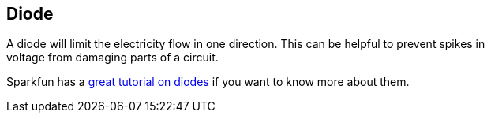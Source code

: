 == Diode ==

A diode will limit the electricity flow in one direction. This can be helpful to prevent spikes in +
voltage from damaging parts of a circuit.

Sparkfun has a https://learn.sparkfun.com/tutorials/diodes[great tutorial on diodes] if you want to know more about them.

